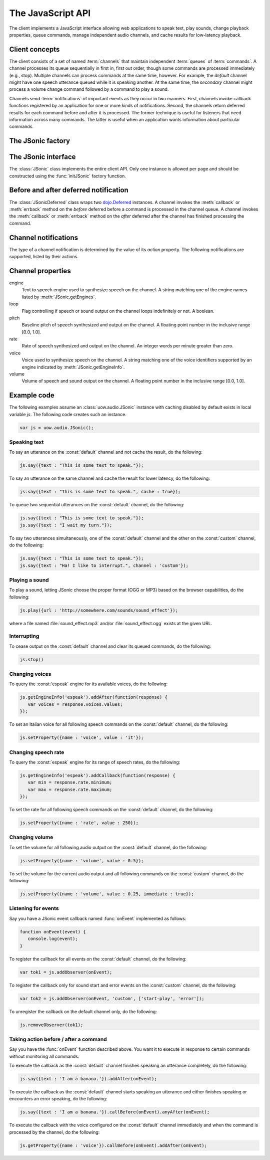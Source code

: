 .. module:: uow.audio
   :synopsis: Namespace for the JSonic client.

The JavaScript API
==================

The client implements a JavaScript interface allowing web applications to speak text, play sounds, change playback properties, queue commands, manage independent audio channels, and cache results for low-latency playback.

Client concepts
---------------

The client consists of a set of named :term:`channels` that maintain independent :term:`queues` of :term:`commands`. A channel processes its queue sequentially in first in, first out order, though some commands are processed immediately (e.g., stop). Multiple channels can process commands at the same time, however. For example, the `default` channel might have one speech utterance queued while it is speaking another. At the same time, the `secondary` channel might process a volume change command followed by a command to play a sound.

Channels send :term:`notifications` of important events as they occur in two manners. First, channels invoke callback functions registered by an application for one or more kinds of notifications. Second, the channels return deferred results for each command before and after it is processed. The former technique is useful for listeners that need information across many commands. The latter is useful when an application wants information about particular commands.

The JSonic factory
------------------

.. function:: initJSonic

   Initializes the client API.
   
   :param args: Object with the following properties:

      cacheSize (optional)

         Integer stating the maximum number of speech utterance URLs to keep in memory and localStorage on page unload. Defaults to 50.
   
      defaultCaching (optional)

         True to enable all levels of caching as the default for calls to :meth:`say` and :meth:`play`. False to disable all caching except browser caching as the default for those methods. Defaults to false.

      jsonicURI (optional)
      
         String URI pointing to the root of the JSonic REST API. Defaults to `/`.     
 
   :type args: object

   .. versionchanged:: 0.5
      Added `cacheSize` parameter.

The JSonic interface
--------------------

.. class:: JSonic

   The :class:`JSonic` class implements the entire client API. Only one instance is allowed per page and should be constructed using the :func:`initJSonic` factory function.

   .. attribute:: defaultCaching
   
      True if caching is enabled by default for all to :meth:`say` and :meth:`play` calls. False if caching is disabled by default.
      
      .. versionchanged:: 0.4
      
   .. attribute:: jsonicURI
   
      Read-only. The root of the JSonic REST API.
   
   .. method:: addObserver(func, channel, actions)
   
      Adds a listener for :ref:`notifications <notification>`.
   
      :param func: Callback function
      :type func: :func:`function(notice)`
      :param channel: Name of the channel to observe. Defaults to :const:`default` if not defined.
      :type channel: string
      :param actions: List of string :ref:`notification <notification>` actions to observe. Defaults to all actions if not defined.
      :type actions: array
      :return: Token to use to unregister the callback later using :meth:`removeObserver`
      :rtype: object
      
   .. method:: getClientVersion()
   
      Gets the version number of the client API implemented by this instance.
   
      :rtype: string
   
   .. method:: getEngines()
   
      Gets the names of the text to speech engines installed on the server.
   
      :return: A deferred callback with an object matching the :ref:`/engine schema <engine-schema>` or an errback with an :class:`Error` object
      :rtype: `dojo.Deferred`_
   
   .. method:: getEngineInfo(id)
   
      Gets detailed information about a particular text to speech engine.
   
      :param id: Identifier associated with the engine as returned by :meth:`getEngines`.
      :type id: string
      :return: A deferred callback with an object matching the :ref:`/engine/[id] schema <engine-info-schema>` or an errback with an :class:`Error` object
      :rtype: `dojo.Deferred`_

   .. method:: getProperty(args)
   
      Gets the current value of one of the supported :ref:`audio properties <property>`, immediately and at the time this command is processed in the queue.
   
      :param args: Object with the following properties:
         
         name (required)
            String name of the :ref:`property <property>` to get 

         channel (optional)
            String name of the channel. Defaults to :const:`default` if not specified.
         
      :type args: object
      :return: A deferred callback with the property value at the time this command is received (before) and when the command is processed in the queue (after)
      :rtype: :class:`JSonicDeferred`
   
   .. method:: getServerVersion()
   
      Gets the version number of the server API currently in use by this instance.
   
      :return: A deferred callback with an object matching the :ref:`/version schema <version-schema>` or an errback with an :class:`Error` object
      :rtype: `dojo.Deferred`_

   .. method:: pause(args)
   
      Immediately pauses all output and commands on a channel. Fails when the channel is already paused.

      :param args: Object with the following properties:
         
         channel (optional)
            String name of the channel. Defaults to :const:`default` if not specified.
      
      :type args: object
      :return: A deferred callback with a invoked with no parameters when the pause command is processed (before) and invoked with a complete flag when the pause is processed successfully (true) or not (false)
      :rtype: :class:`JSonicDeferred`
      
      .. versionadded:: 0.5

   .. method:: pauseAll()
   
      Immediately pauses all output and commands on all channels.

      :return: An array of deferred callbacks with no parameters invoked before the pause is processed (before) and after the pause is processed (after)
      :rtype: array of :class:`JSonicDeferred`
      
      .. versionadded:: 0.5
      
   .. method:: play(args)
   
      Plays a sound. 

      :param args: Object with the following properties:

         url (required)
            String URL of the sound to play. Either :const:`.ogg` or :const:`.mp3` will be appended to the end of the URL depending on which format the browser supports.
         
         cache (optional)
            Boolean true to cache the sound audio node in memory for faster playback in the future, false to avoid caching. Defaults to :attr:`defaultCaching` if not specified.
      
         channel (optional)
            String name of the channel. Defaults to :const:`default` if not specified.
      
      :type args: object
      :return: A deferred callback with a invoked with no parameters when the play command is processed (before) and invoked with a completion flag (after) when the sound finishes playing (true) or is interrupted (false)
      :rtype: :class:`JSonicDeferred`
   
   .. method:: removeObserver(token)
   
      Removes a listener for speech and sound :ref:`notifications <notification>`.

      :param token: Token returned when registering the observer with :meth:`addObserver`
      :type token: object
      :rtype: :const:`undefined`

   .. method:: reset(args)
   
      Resets all channel :ref:`audio properties <property>` to their defaults.

      :param args: Object with the following properties:
      
         channel (optional)
            String name of the channel. Defaults to :const:`default` if not specified.
      
      :type args: object
      :rtype: :class:`JSonicDeferred`
   
   .. method:: resetAll()
   
      Resets all channel :ref:`audio properties <property>` of all channels to their defaults.
      
      :rtype: array of :class:`JSonicDeferred`
      
      .. versionadded:: 0.4
   
   .. method:: say(args)
   
      Speaks an utterance.
   
      :param args: Object with the following properties:
      
         text (required)
            String text to speak.
         
         cache (optional)
            Boolean true to cache the sound audio node in memory and the utterance file URL in localStorage for faster playback in the future, false to avoid caching. Defaults to :attr:`defaultCaching` if not specified.

         channel (optional)
            String name of the channel. Defaults to :const:`default` if not specified.
      
      :type args: object
      :return: A deferred callback with a invoked with no parameters when the say command is processed (before) and invoked with a completion flag (after) when the utterance finishes playing (true) or is interrupted (false)
      :rtype: :class:`JSonicDeferred`

   .. method:: setProperty(args)
   
      Sets the current value of one of the supported :ref:`audio properties <property>` either immediately or when the command is processed in the queue.

      :param args: Object with the following properties:
         
         name (required)
            String name of the :ref:`property <property>` to set
            
         value (required)
            Value to set for the :ref:`property <property>` where the type is dependent on the property name
            
         immediate (optional)
            Boolean true to execute the change immediately instead of queuing the command, false to queue the property change like all other commands. Defaults to false if not specified.

         channel (optional)
            String name of the channel. Defaults to :const:`default` if not specified.
         
      :type args: object
      :return: A deferred callback with the value of the property before it is processed (before) and the value of the property after the change is made (after)
      :rtype: :class:`JSonicDeferred`
   
   .. method:: stop(args)
   
      Immediately stops all output from a channel and clears all queued commands for that channel.

      :param args: Object with the following properties:

         channel (optional)
            String name of the channel. Defaults to :const:`default` if not specified.

      :type args: object
      :return: A deferred callback with no parameters invoked before the stop is processed (before) and after the stop is processed (after)
      :rtype: :class:`JSonicDeferred`

   .. method:: stopAll()
   
      Immediately stops all output on all channels and clear all queued commands on all channels.

      :return: An array of deferred callbacks with no parameters invoked before the stop is processed (before) and after the stop is processed (after)
      :rtype: array of :class:`JSonicDeferred`
      
      .. versionadded:: 0.5

   .. method:: synth(args)

      Immediately synthesizes an utterance on the server and caches its URL for later playback. The utterance adopts the properties of the channel as if it was queued behind all other commands on the channel. The synthesis startsimmediately and does not block the next command queued on the channel. The resulting speech is not queued on the channel but is always cached.

      :param args: Object with the following properties:
      
         text (required)
            String text to speak.
         
         channel (optional)
            String name of the channel. Defaults to :const:`default` if not specified.
      
      :type args: object
      :return: A deferred callback with a invoked with no parameters when the synth command is processed (before) and when it completes (after)
      :rtype: :class:`JSonicDeferred`

      .. versionadded:: 0.5

   .. method:: unpause(args)
   
      Immediately unpauses all output and commands on a channel. Fails when the channel is not paused.

      :param args: Object with the following properties:
         
         channel (optional)
            String name of the channel. Defaults to :const:`default` if not specified.
      
      :type args: object
      :return: A deferred callback with a invoked with no parameters when the unpause command is processed (before) and invoked with a completion flag when the unpause is processed successfully (true) or not (false)
      :rtype: :class:`JSonicDeferred`
      
      .. versionadded:: 0.5

   .. method:: unpauseAll()
   
      Immediately unpauses all output and commands on all channels.

      :return: An array of deferred callbacks with no parameters invoked before the unpause is processed (before) and after the unpause is processed (after)
      :rtype: array of :class:`JSonicDeferred`
      
      .. versionadded:: 0.5

   .. method:: wait(args)
   
      Queues silence on a channel.

      :param args: Object with the following properties:

         duration (required)
            Integer duration of the silence in milliseconds

         channel (optional)
            String name of the channel. Defaults to :const:`default` if not specified.

      :type args: object
      :return: A deferred callback invoked with no parameters when the wait command is processed (before) and invoked with a completion flag (after) when the wait duration elapses (true) or is interrupted (false)
      :rtype: :class:`JSonicDeferred`
      
      .. versionadded:: 0.5
      
Before and after deferred notification
--------------------------------------

.. class:: JSonicDeferred

   The :class:`JSonicDeferred` class wraps two `dojo.Deferred`_ instances. A channel invokes the :meth:`callback` or :meth:`errback` method on the `before` deferred before a command is processed in the channel queue. A channel invokes the :meth:`callback` or :meth:`errback` method on the `after` deferred after the channel has finished processing the command.
   
   .. method:: callAfter(func)
   
      Adds a function to be called once after a command is processed successfully.
      
      :param func: Callback function
      :type func: :func:`function(notice)`
      :return: This instance for call chaining
      :rtype: :class:`JSonicDeferred`
   
   .. method:: callBefore(func)

      Adds a function to be called once before a command is processed successfully.

      :param func: Callback function
      :type func: :func:`function(notice)`
      :return: This instance for call chaining
      :rtype: :class:`JSonicDeferred`
   
   .. method:: anyAfter(func)
   
      Adds a function to be called once after a command is processed successfully or if an error occurs.
   
      :param func: Callback function
      :type func: :func:`function(noticeOrError)`
      :return: This instance for call chaining
      :rtype: :class:`JSonicDeferred`
   
   .. method:: anyBefore(func)

      Adds a function to be called once before a command is processed successfully or if an error occurs.
   
      :param func: Callback function
      :type func: :func:`function(noticeOrError)`
      :return: This instance for call chaining
      :rtype: :class:`JSonicDeferred`
   
   .. method:: errAfter(func)
   
      Adds a function to be called once after a command is processed but an error occurs.
   
      :param func: Callback function
      :type func: :func:`function(error)`
      :return: This instance for call chaining
      :rtype: :class:`JSonicDeferred`
   
   .. method:: errBefore(func)

      Adds a function to be called once before a command is processed but an error occurs.
   
      :param func: Callback function
      :type func: :func:`function(error)`
      :return: This instance for call chaining
      :rtype: :class:`JSonicDeferred`

.. _notification:

Channel notifications
---------------------

The type of a channel notification is determined by the value of its `action` property. The following notifications are supported, listed by their actions. 

.. _started-say-notice:

.. describe:: action : started-say

   Occurs when a channel starts processing a :meth:`JSonic.say` command (i.e., when it starts synthesizing the utterance).

   :param channel: Name of the channel
   :type channel: string
   :param url: URL of the synthesized speech file
   :type url: string
   :param name: Application name assigned to the utterance
   :type name: string

.. _finished-say-notice:

.. describe:: action : finished-say

   Occurs when a channel finishes processing a :meth:`JSonic.say` command (i.e., when it finishes speaking the utterance).

   :param channel: Name of the channel
   :type channel: string
   :param url: URL of the synthesized speech file
   :type url: string
   :param name: Application name assigned to the utterance
   :type name: string
   :param completed: True if the speech finished in its entirety, false if it was interrupted before it could finish
   :type completed: boolean

.. _started-play-notice:

.. describe:: action : started-play

   Occurs when a channel starts processing a :meth:`JSonic.play` command (i.e., when it starts streaming the sound).

   :param channel: Name of the channel
   :type channel: string
   :param url: URL of the sound file
   :type url: string
   :param name: Application name assigned to the sound
   :type name: string

.. _finished-play-notice:

.. describe:: action : finished-play

   Occurs when a channel finishes processing a :meth:`JSonic.play` command (i.e., when it finishes playing the sound).

   :param channel: Name of the channel
   :type channel: string
   :param url: URL of the sound file
   :type url: string
   :param name: Application name assigned to the sound
   :type name: string
   :param completed: True if the sound finished in its entirety, false if it was interrupted before it could finish
   :type completed: boolean

.. describe:: action : started-wait

   Occurs when a channel starts processing a :meth:`JSonic.wait` command.

   :param channel: Name of the channel
   :type channel: string
   :param name: Application name assigned to the sound
   :type name: string
   
   .. versionadded:: 0.5

.. describe:: action : finished-play

   Occurs when a channel finishes processing a :meth:`JSonic.wait` command (i.e., when the wait duration elapses).

   :param channel: Name of the channel
   :type channel: string
   :param name: Application name assigned to the sound
   :type name: string
   :param completed: True if the wait finished in its entirety, false if it was interrupted before it could finish
   :type completed: boolean

   .. versionadded:: 0.5

.. _error-notice:

.. describe:: action : error

   Occurs when a channel encounters an error processing a command.

   :param channel: Name of the channel
   :type channel: string
   :param name: Application name assigned to the command that caused the error
   :type name: string
   :param description: English description of the problem that occurred
   :type description: string

.. _property:

Channel properties
------------------

engine
   Text to speech engine used to synthesize speech on the channel. A string matching one of the engine names listed by :meth:`JSonic.getEngines`.
   
loop
   Flag controlling if speech or sound output on the channel loops indefinitely or not. A boolean.

pitch
   Baseline pitch of speech synthesized and output on the channel. A floating point number in the inclusive range [0.0, 1.0].

rate
   Rate of speech synthesized and output on the channel. An integer words per minute greater than zero.
   
voice
   Voice used to synthesize speech on the channel. A string matching one of the voice identifiers supported by an engine indicated by :meth:`JSonic.getEngineInfo`.

volume
   Volume of speech and sound output on the channel. A floating point number in the inclusive range [0.0, 1.0].

Example code
------------

The following examples assume an :class:`uow.audio.JSonic` instance with caching disabled by default exists in local variable `js`. The following code creates such an instance.

.. sourcecode:: javascript

   var js = uow.audio.JSonic();

Speaking text
~~~~~~~~~~~~~

To say an utterance on the :const:`default` channel and not cache the result, do the following:

.. sourcecode:: javascript

   js.say({text : "This is some text to speak."});

To say an utterance on the same channel and cache the result for lower latency, do the following:

.. sourcecode:: javascript

   js.say({text : "This is some text to speak.", cache : true});

To queue two sequential utterances on the :const:`default` channel, do the following:

.. sourcecode:: javascript

   js.say({text : "This is some text to speak."});
   js.say({text : "I wait my turn."});   

To say two utterances simultaneously, one of the :const:`default` channel and the other on the :const:`custom` channel, do the following:

.. sourcecode:: javascript

   js.say({text : "This is some text to speak."});
   js.say({text : "Ha! I like to interrupt.", channel : 'custom'});

Playing a sound
~~~~~~~~~~~~~~~

To play a sound, letting JSonic choose the proper format (OGG or MP3) based on the browser capabilities, do the following:

.. sourcecode:: javascript

   js.play({url : 'http://somewhere.com/sounds/sound_effect'});

where a file named :file:`sound_effect.mp3` and/or :file:`sound_effect.ogg` exists at the given URL.

Interrupting
~~~~~~~~~~~~

To cease output on the :const:`default` channel and clear its queued commands, do the following:

.. sourcecode:: javascript

   js.stop()

Changing voices
~~~~~~~~~~~~~~~

To query the :const:`espeak` engine for its available voices, do the following:

.. sourcecode:: javascript

   js.getEngineInfo('espeak').addAfter(function(response) {
      var voices = response.voices.values;
   });

To set an Italian voice for all following speech commands on the :const:`default` channel, do the following:

.. sourcecode:: javascript

   js.setProperty({name : 'voice', value : 'it'});

Changing speech rate
~~~~~~~~~~~~~~~~~~~~

To query the :const:`espeak` engine for its range of speech rates, do the following:

.. sourcecode:: javascript

   js.getEngineInfo('espeak').addCallback(function(response) {
      var min = response.rate.minimum;
      var max = response.rate.maximum;
   });

To set the rate for all following speech commands on the :const:`default` channel, do the following:

.. sourcecode:: javascript

   js.setProperty({name : 'rate', value : 250});

Changing volume
~~~~~~~~~~~~~~~

To set the volume for all following audio output on the :const:`default` channel, do the following:

.. sourcecode:: javascript

   js.setProperty({name : 'volume', value : 0.5});

To set the volume for the current audio output and all following commands on the :const:`custom` channel, do the following:

.. sourcecode:: javascript

   js.setProperty({name : 'volume', value : 0.25, immediate : true});

Listening for events
~~~~~~~~~~~~~~~~~~~~

Say you have a JSonic event callback named :func:`onEvent` implemented as follows:

.. sourcecode:: javascript

   function onEvent(event) {
      console.log(event);
   }

To register the callback for all events on the :const:`default` channel, do the following:

.. sourcecode:: javascript

   var tok1 = js.addObserver(onEvent);

To register the callback only for sound start and error events on the :const:`custom` channel, do the following:

.. sourcecode:: javascript

   var tok2 = js.addObserver(onEvent, 'custom', ['start-play', 'error']);

To unregister the callback on the default channel only, do the following:

.. sourcecode:: javascript

   js.removeObserver(tok1);

Taking action before / after a command
~~~~~~~~~~~~~~~~~~~~~~~~~~~~~~~~~~~~~~

Say you have the :func:`onEvent` function described above. You want it to execute in response to certain commands without monitoring all commands.

To execute the callback as the :const:`default` channel finishes speaking an utterance completely, do the following:

.. sourcecode:: javascript

   js.say({text : 'I am a banana.'}).addAfter(onEvent);

To execute the callback as the :const:`default` channel starts speaking an utterance and either finishes speaking or encounters an error speaking, do the following:

.. sourcecode:: javascript

   js.say({text : 'I am a banana.'}).callBefore(onEvent).anyAfter(onEvent);

To execute the callback with the voice configured on the :const:`default` channel immediately and when the command is processed by the channel, do the following:

.. sourcecode:: javascript

   js.getProperty({name : 'voice'}).callBefore(onEvent).addAfter(onEvent);

.. _dojo.Deferred: http://dojotoolkit.org/reference-guide/dojo/Deferred.html#dojo-deferred